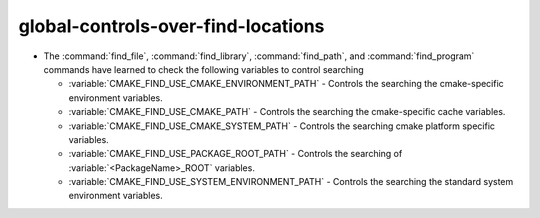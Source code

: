 global-controls-over-find-locations
-----------------------------------

* The :command:`find_file`, :command:`find_library`, :command:`find_path`,
  and :command:`find_program` commands have learned to check the following
  variables to control searching

  * :variable:`CMAKE_FIND_USE_CMAKE_ENVIRONMENT_PATH` - Controls the searching
    the cmake-specific environment variables.

  * :variable:`CMAKE_FIND_USE_CMAKE_PATH` - Controls the searching the
    cmake-specific cache variables.

  * :variable:`CMAKE_FIND_USE_CMAKE_SYSTEM_PATH` - Controls the searching
    cmake platform specific variables.

  * :variable:`CMAKE_FIND_USE_PACKAGE_ROOT_PATH` - Controls the searching of
    :variable:`<PackageName>_ROOT` variables.

  * :variable:`CMAKE_FIND_USE_SYSTEM_ENVIRONMENT_PATH` - Controls the searching
    the standard system environment variables.
